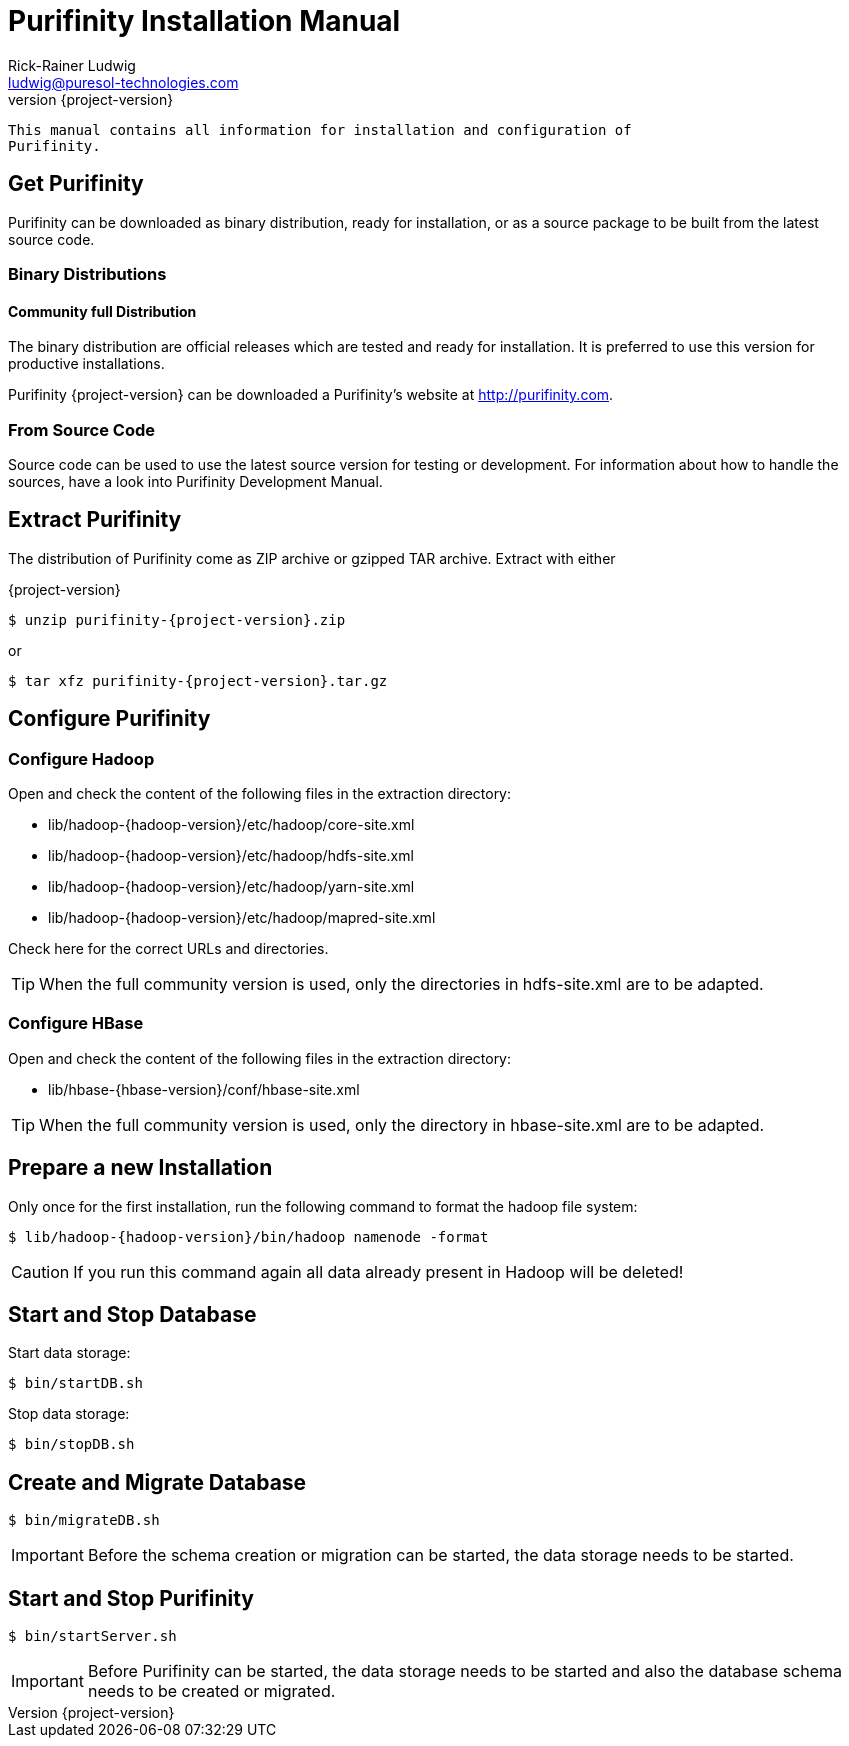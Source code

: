 = Purifinity Installation Manual
:revnumber: {project-version}
:author: Rick-Rainer Ludwig
:email: ludwig@puresol-technologies.com
:homepage: http://purifinity.com
:encoding: UTF-8

.............................................................................
This manual contains all information for installation and configuration of
Purifinity.
.............................................................................

== Get Purifinity

Purifinity can be downloaded as binary distribution, ready for installation, 
or as a source package to be built from the latest source code.

=== Binary Distributions

==== Community full Distribution

The binary distribution are official releases which are tested and ready 
for installation. It is preferred to use this version for productive 
installations.

Purifinity {project-version} can be downloaded a Purifinity's website at
http://purifinity.com.

=== From Source Code

Source code can be used to use the latest source version for testing or
development. For information about how to handle the sources, have a look
into Purifinity Development Manual.

== Extract Purifinity

The distribution of Purifinity come as ZIP archive or gzipped TAR archive.
Extract with either

{project-version}

[source,shell,subs="attributes"]
$ unzip purifinity-{project-version}.zip

or

[source,shell,subs="attributes"]
$ tar xfz purifinity-{project-version}.tar.gz

== Configure Purifinity

=== Configure Hadoop

Open and check the content of the following files in the extraction directory:

* lib/hadoop-{hadoop-version}/etc/hadoop/core-site.xml
* lib/hadoop-{hadoop-version}/etc/hadoop/hdfs-site.xml
* lib/hadoop-{hadoop-version}/etc/hadoop/yarn-site.xml
* lib/hadoop-{hadoop-version}/etc/hadoop/mapred-site.xml

Check here for the correct URLs and directories.

TIP: When the full community version is used, only the directories in 
hdfs-site.xml are to be adapted.

=== Configure HBase


Open and check the content of the following files in the extraction directory:

* lib/hbase-{hbase-version}/conf/hbase-site.xml

TIP: When the full community version is used, only the directory in 
hbase-site.xml are to be adapted.

== Prepare a new Installation 

Only once for the first installation, run the following command to format the 
hadoop file system:

[source,shell,subs="attributes"]
$ lib/hadoop-{hadoop-version}/bin/hadoop namenode -format

CAUTION: If you run this command again all data already present in Hadoop
will be deleted!

== Start and Stop Database

Start data storage:

[source,shell]
$ bin/startDB.sh

Stop data storage:

[source,shell]
$ bin/stopDB.sh

== Create and Migrate Database 

[source,shell]
$ bin/migrateDB.sh

IMPORTANT: Before the schema creation or migration can be started, the
data storage needs to be started. 
 
== Start and Stop Purifinity

[source,shell]
$ bin/startServer.sh

IMPORTANT: Before Purifinity can be started, the data storage needs to 
be started and also the database schema needs to be created or migrated. 
